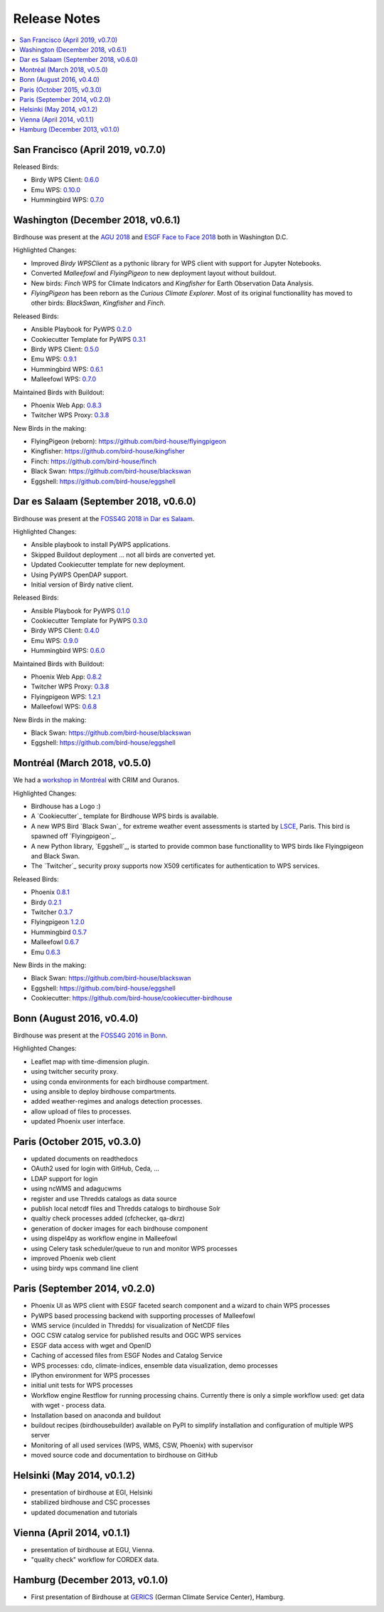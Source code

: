 .. _release_notes:

=============
Release Notes
=============

.. contents::
   :local:
   :depth: 2
   :backlinks: none

San Francisco (April 2019, v0.7.0)
==================================

Released Birds:

* Birdy WPS Client: `0.6.0 <https://github.com/bird-house/birdy/releases/tag/v0.6.0>`_
* Emu WPS: `0.10.0 <https://github.com/bird-house/emu/releases/tag/v0.10.0>`_
* Hummingbird WPS: `0.7.0 <https://github.com/bird-house/hummingbird/releases/tag/v0.7.0>`_

Washington (December 2018, v0.6.1)
==================================

Birdhouse was present at the
`AGU 2018 <https://fallmeeting.agu.org/2018/>`_
and
`ESGF Face to Face 2018 <https://esgf.llnl.gov/2018-F2F.html>`_
both in Washington D.C.

Highlighted Changes:

* Improved *Birdy* `WPSClient` as a pythonic library for WPS client with support for Jupyter Notebooks.
* Converted *Malleefowl* and *FlyingPigeon* to new deployment layout without buildout.
* New birds: *Finch* WPS for Climate Indicators and *Kingfisher* for Earth Observation Data Analysis.
* *FlyingPigeon* has been reborn as the *Curious Climate Explorer*. Most of its original functionallity
  has moved to other birds: *BlackSwan*, *Kingfisher* and *Finch*.

Released Birds:

* Ansible Playbook for PyWPS `0.2.0 <https://github.com/bird-house/ansible-wps-playbook/releases/tag/v0.2.0>`_
* Cookiecutter Template for PyWPS `0.3.1 <https://github.com/bird-house/cookiecutter-birdhouse/releases/tag/v0.3.1>`_
* Birdy WPS Client: `0.5.0 <https://github.com/bird-house/birdy/releases/tag/v0.5.0>`_
* Emu WPS: `0.9.1 <https://github.com/bird-house/emu/releases/tag/v0.9.1>`_
* Hummingbird WPS: `0.6.1 <https://github.com/bird-house/hummingbird/releases/tag/v0.6.1>`_
* Malleefowl WPS: `0.7.0 <https://github.com/bird-house/malleefowl/releases/tag/v0.7.0>`_

Maintained Birds with Buildout:

* Phoenix Web App: `0.8.3 <https://github.com/bird-house/pyramid-phoenix/releases/tag/v0.8.3>`_
* Twitcher WPS Proxy: `0.3.8 <https://github.com/bird-house/twitcher/releases/tag/v0.3.8>`_

New Birds in the making:

* FlyingPigeon (reborn): https://github.com/bird-house/flyingpigeon
* Kingfisher: https://github.com/bird-house/kingfisher
* Finch: https://github.com/bird-house/finch
* Black Swan: https://github.com/bird-house/blackswan
* Eggshell: https://github.com/bird-house/eggshell

Dar es Salaam (September 2018, v0.6.0)
======================================

Birdhouse was present at the `FOSS4G 2018 in Dar es Salaam <https://2018.foss4g.org/>`_.

Highlighted Changes:

* Ansible playbook to install PyWPS applications.
* Skipped Buildout deployment ... not all birds are converted yet.
* Updated Cookiecutter template for new deployment.
* Using PyWPS OpenDAP support.
* Initial version of Birdy native client.

Released Birds:

* Ansible Playbook for PyWPS `0.1.0 <https://github.com/bird-house/ansible-wps-playbook/releases/tag/0.1.0>`_
* Cookiecutter Template for PyWPS `0.3.0 <https://github.com/bird-house/cookiecutter-birdhouse/releases/tag/v0.3.0>`_
* Birdy WPS Client: `0.4.0 <https://github.com/bird-house/birdy/releases/tag/v0.4.0>`_
* Emu WPS: `0.9.0 <https://github.com/bird-house/emu/releases/tag/v0.9.0>`_
* Hummingbird WPS: `0.6.0 <https://github.com/bird-house/hummingbird/releases/tag/v0.6.0>`_

Maintained Birds with Buildout:

* Phoenix Web App: `0.8.2 <https://github.com/bird-house/pyramid-phoenix/releases/tag/v0.8.2>`_
* Twitcher WPS Proxy: `0.3.8 <https://github.com/bird-house/twitcher/releases/tag/v0.3.8>`_
* Flyingpigeon WPS: `1.2.1 <https://github.com/bird-house/flyingpigeon/releases/tag/v.1.2.1>`_
* Malleefowl WPS: `0.6.8 <https://github.com/bird-house/malleefowl/releases/tag/v0.6.8>`_

New Birds in the making:

* Black Swan: https://github.com/bird-house/blackswan
* Eggshell: https://github.com/bird-house/eggshell

Montréal (March 2018, v0.5.0)
=============================

We had a `workshop in Montréal <https://medium.com/birdhouse-newsletter/april-2018-74c8914648d9>`_ with CRIM and Ouranos.

Highlighted Changes:

* Birdhouse has a Logo :)
* A `Cookiecutter`_ template for Birdhouse WPS birds is available.
* A new WPS Bird `Black Swan`_ for extreme weather event assessments is started
  by `LSCE <https://a2c2.lsce.ipsl.fr/>`_, Paris. This bird is spawned off `Flyingpigeon`_.
* A new Python library, `Eggshell`_, is started to provide common base functionallity
  to WPS birds like Flyingpigeon and Black Swan.
* The `Twitcher`_ security proxy supports now X509 certificates for authentication to WPS services.

Released Birds:

* Phoenix `0.8.1 <https://github.com/bird-house/pyramid-phoenix/releases/tag/0.8.1>`_
* Birdy `0.2.1 <https://github.com/bird-house/birdy/releases/tag/0.2.1>`_
* Twitcher `0.3.7 <https://github.com/bird-house/twitcher/releases/tag/0.3.7>`_
* Flyingpigeon `1.2.0 <https://github.com/bird-house/flyingpigeon/releases/tag/1.2.0>`_
* Hummingbird `0.5.7 <https://github.com/bird-house/hummingbird/releases/tag/0.5.7>`_
* Malleefowl `0.6.7 <https://github.com/bird-house/malleefowl/releases/tag/0.6.7>`_
* Emu `0.6.3 <https://github.com/bird-house/emu/releases/tag/0.6.3>`_

New Birds in the making:

* Black Swan: https://github.com/bird-house/blackswan
* Eggshell: https://github.com/bird-house/eggshell
* Cookiecutter: https://github.com/bird-house/cookiecutter-birdhouse


Bonn (August 2016, v0.4.0)
==========================

Birdhouse was present at the `FOSS4G 2016 in Bonn <http://2016.foss4g.org/home.html>`_.

Highlighted Changes:

* Leaflet map with time-dimension plugin.
* using twitcher security proxy.
* using conda environments for each birdhouse compartment.
* using ansible to deploy birdhouse compartments.
* added weather-regimes and analogs detection processes.
* allow upload of files to processes.
* updated Phoenix user interface.

Paris (October 2015, v0.3.0)
============================

* updated documents on readthedocs
* OAuth2 used for login with GitHub, Ceda, ...
* LDAP support for login
* using ncWMS and adagucwms
* register and use Thredds catalogs as data source
* publish local netcdf files and Thredds catalogs to birdhouse Solr
* qualtiy check processes added (cfchecker, qa-dkrz)
* generation of docker images for each birdhouse component
* using dispel4py as workflow engine in Malleefowl
* using Celery task scheduler/queue to run and monitor WPS processes
* improved Phoenix web client
* using birdy wps command line client


Paris (September 2014, v0.2.0)
==============================

* Phoenix UI as WPS client with ESGF faceted search component and a wizard to chain WPS processes
* PyWPS based processing backend with supporting processes of Malleefowl
* WMS service (inculded in Thredds) for visualization of NetCDF files
* OGC CSW catalog service for published results and OGC WPS services
* ESGF data access with wget and OpenID
* Caching of accessed files from ESGF Nodes and Catalog Service
* WPS processes: cdo, climate-indices, ensemble data visualization, demo processes
* IPython environment for WPS processes
* initial unit tests for WPS processes
* Workflow engine Restflow for running processing chains. Currently there is only a simple workflow used: get data with wget - process data.
* Installation based on anaconda and buildout
* buildout recipes (birdhousebuilder) available on PyPI to simplify installation and configuration of multiple WPS server
* Monitoring of all used services (WPS, WMS, CSW, Phoenix) with supervisor
* moved source code and documentation to birdhouse on GitHub


Helsinki (May 2014, v0.1.2)
===========================

* presentation of birdhouse at EGI, Helsinki
* stabilized birdhouse and CSC processes
* updated documenation and tutorials

Vienna (April 2014, v0.1.1)
===========================

* presentation of birdhouse at EGU, Vienna.
* "quality check" workflow for CORDEX data.

Hamburg (December 2013, v0.1.0)
===============================

* First presentation of Birdhouse at GERICS_ (German Climate Service Center), Hamburg.

.. _GERICS: https://www.climate-service-center.de/
